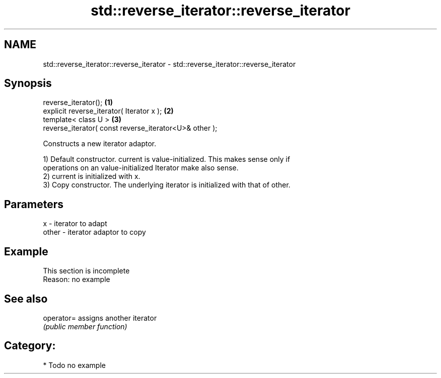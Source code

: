 .TH std::reverse_iterator::reverse_iterator 3 "Nov 25 2015" "2.0 | http://cppreference.com" "C++ Standard Libary"
.SH NAME
std::reverse_iterator::reverse_iterator \- std::reverse_iterator::reverse_iterator

.SH Synopsis
   reverse_iterator();                                   \fB(1)\fP
   explicit reverse_iterator( Iterator x );              \fB(2)\fP
   template< class U >                                   \fB(3)\fP
   reverse_iterator( const reverse_iterator<U>& other );

   Constructs a new iterator adaptor.

   1) Default constructor. current is value-initialized. This makes sense only if
   operations on an value-initialized Iterator make also sense.
   2) current is initialized with x.
   3) Copy constructor. The underlying iterator is initialized with that of other.

.SH Parameters

   x     - iterator to adapt
   other - iterator adaptor to copy

.SH Example

    This section is incomplete
    Reason: no example

.SH See also

   operator= assigns another iterator
             \fI(public member function)\fP 

.SH Category:

     * Todo no example
